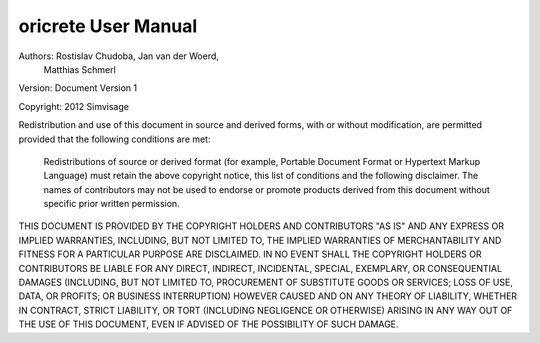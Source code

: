 
oricrete User Manual
===================

Authors: 	Rostislav Chudoba, Jan van der Woerd, 
            Matthias Schmerl
            
Version: 	Document Version 1

Copyright: 	2012 Simvisage

Redistribution and use of this document in source and derived forms, with or without modification, are permitted provided that the following conditions are met:

    Redistributions of source or derived format (for example, Portable Document Format or Hypertext 
    Markup Language) must retain the above copyright notice, this list of conditions and the 
    following disclaimer.
    The names of contributors may not be used to endorse or promote products derived 
    from this document without specific prior written permission.

THIS DOCUMENT IS PROVIDED BY THE COPYRIGHT HOLDERS AND CONTRIBUTORS "AS IS" AND ANY EXPRESS 
OR IMPLIED WARRANTIES, INCLUDING, BUT NOT LIMITED TO, THE IMPLIED WARRANTIES OF MERCHANTABILITY 
AND FITNESS FOR A PARTICULAR PURPOSE ARE DISCLAIMED. IN NO EVENT SHALL THE COPYRIGHT HOLDERS 
OR CONTRIBUTORS BE LIABLE FOR ANY DIRECT, INDIRECT, INCIDENTAL, SPECIAL, EXEMPLARY, 
OR CONSEQUENTIAL DAMAGES (INCLUDING, BUT NOT LIMITED TO, PROCUREMENT OF SUBSTITUTE 
GOODS OR SERVICES; LOSS OF USE, DATA, OR PROFITS; OR BUSINESS INTERRUPTION) 
HOWEVER CAUSED AND ON ANY THEORY OF LIABILITY, WHETHER IN CONTRACT, STRICT LIABILITY, 
OR TORT (INCLUDING NEGLIGENCE OR OTHERWISE) ARISING IN ANY WAY OUT OF THE USE OF THIS DOCUMENT, 
EVEN IF ADVISED OF THE POSSIBILITY OF SUCH DAMAGE.
